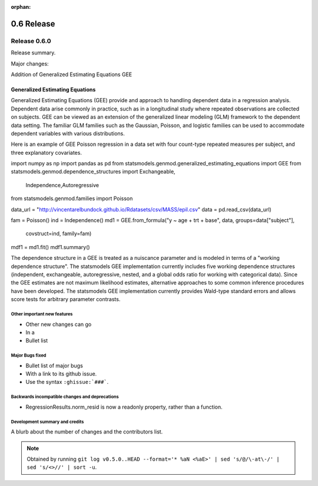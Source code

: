 :orphan:

===========
0.6 Release
===========

Release 0.6.0
=============

Release summary.

Major changes:

Addition of Generalized Estimating Equations GEE



Generalized Estimating Equations
~~~~~~~~~~~~~~~~~~~~~~~~~~~~~~~~

Generalized Estimating Equations (GEE) provide and approach to
handling dependent data in a regression analysis.  Dependent data
arise commonly in practice, such as in a longitudinal study where
repeated observations are collected on subjects. GEE can be viewed as
an extension of the generalized linear modeling (GLM) framework to the
dependent data setting.  The familiar GLM families such as the
Gaussian, Poisson, and logistic families can be used to accommodate
dependent variables with various distributions.

Here is an example of GEE Poisson regression in a data set with four
count-type repeated measures per subject, and three explanatory
covariates.

.. code-block:: python

import numpy as np
import pandas as pd
from statsmodels.genmod.generalized_estimating_equations import GEE
from statsmodels.genmod.dependence_structures import Exchangeable,\
    Independence,Autoregressive
from statsmodels.genmod.families import Poisson

data_url = "http://vincentarelbundock.github.io/Rdatasets/csv/MASS/epil.csv"
data = pd.read_csv(data_url)

fam = Poisson()
ind = Independence()
md1 = GEE.from_formula("y ~ age + trt + base", data, groups=data["subject"],\
                       covstruct=ind, family=fam)
mdf1 = md1.fit()
mdf1.summary()


The dependence structure in a GEE is treated as a nuiscance parameter
and is modeled in terms of a "working dependence structure".  The
statsmodels GEE implementation currently includes five working
dependence structures (independent, exchangeable, autoregressive,
nested, and a global odds ratio for working with categorical data).
Since the GEE estimates are not maximum likelihood estimates,
alternative approaches to some common inference procedures have been
developed.  The statsmodels GEE implementation currently provides
Wald-type standard errors and allows score tests for arbitrary
parameter contrasts.



Other important new features
----------------------------

* Other new changes can go
* In a
* Bullet list

Major Bugs fixed
----------------

* Bullet list of major bugs
* With a link to its github issue.
* Use the syntax ``:ghissue:`###```.

Backwards incompatible changes and deprecations
-----------------------------------------------

* RegressionResults.norm_resid is now a readonly property, rather than a function.

Development summary and credits
-------------------------------

A blurb about the number of changes and the contributors list.

.. note::

   Obtained by running ``git log v0.5.0..HEAD --format='* %aN <%aE>' | sed 's/@/\-at\-/' | sed 's/<>//' | sort -u``.

